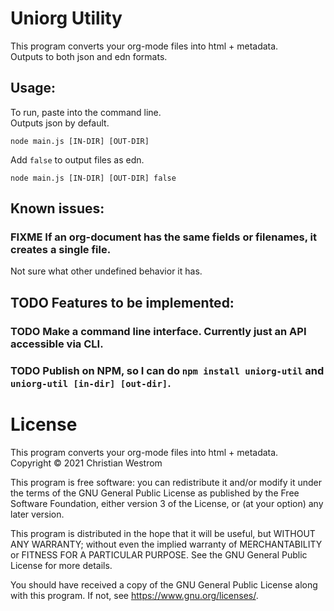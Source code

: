 * Uniorg Utility

This program converts your org-mode files into html + metadata.\\
Outputs to both json and edn formats.

** Usage:
   To run, paste into the command line.\\
   Outputs json by default.
   #+begin_src shell
     node main.js [IN-DIR] [OUT-DIR]
   #+end_src

   Add ~false~ to output files as edn.
   #+begin_src shell
     node main.js [IN-DIR] [OUT-DIR] false
   #+end_src

** Known issues:
*** FIXME If an org-document has the same fields or filenames, it creates a single file.
    Not sure what other undefined behavior it has.

** TODO Features to be implemented:
*** TODO Make a command line interface. Currently just an API accessible via CLI.
*** TODO Publish on NPM, so I can do ~npm install uniorg-util~ and ~uniorg-util [in-dir] [out-dir]~.

* License
  This program converts your org-mode files into html + metadata.\\
  Copyright © 2021 Christian Westrom

  This program is free software: you can redistribute it and/or modify it
  under the terms of the GNU General Public License as published by the Free
  Software Foundation, either version 3 of the License, or (at your option)
  any later version.

  This program is distributed in the hope that it will be useful, but
  WITHOUT ANY WARRANTY; without even the implied warranty of MERCHANTABILITY
  or FITNESS FOR A PARTICULAR PURPOSE. See the GNU General Public License
  for more details.

  You should have received a copy of the GNU General Public License along
  with this program. If not, see <https://www.gnu.org/licenses/>.

 [[https://www.gnu.org/graphics/gplv3-or-later.png]]
